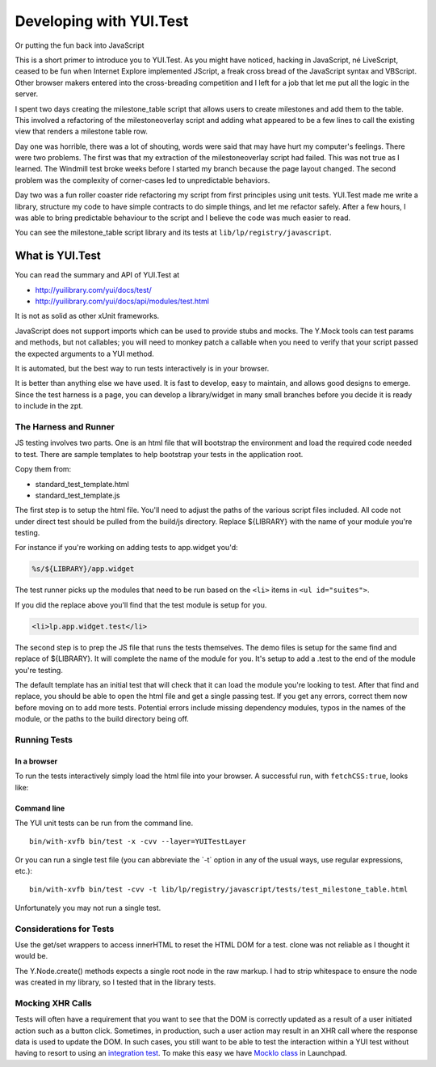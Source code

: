 Developing with YUI.Test
========================

Or putting the fun back into JavaScript

This is a short primer to introduce you to YUI.Test. As you might have
noticed, hacking in JavaScript, né LiveScript, ceased to be fun when
Internet Explore implemented JScript, a freak cross bread of the
JavaScript syntax and VBScript. Other browser makers entered into the
cross-breading competition and I left for a job that let me put all the
logic in the server.

I spent two days creating the milestone_table script that allows users
to create milestones and add them to the table. This involved a
refactoring of the milestoneoverlay script and adding what appeared to
be a few lines to call the existing view that renders a milestone table
row.

Day one was horrible, there was a lot of shouting, words were said that
may have hurt my computer's feelings. There were two problems. The first
was that my extraction of the milestoneoverlay script had failed. This
was not true as I learned. The Windmill test broke weeks before I
started my branch because the page layout changed. The second
problem was the complexity of corner-cases led to unpredictable
behaviors.

Day two was a fun roller coaster ride refactoring my script from first
principles using unit tests. YUI.Test made me write a library, structure
my code to have simple contracts to do simple things, and let me
refactor safely. After a few hours, I was able to bring predictable
behaviour to the script and I believe the code was much easier to read.

You can see the milestone_table script library and its tests at
``lib/lp/registry/javascript``.

What is YUI.Test
----------------

You can read the summary and API of YUI.Test at

-  http://yuilibrary.com/yui/docs/test/
-  http://yuilibrary.com/yui/docs/api/modules/test.html

It is not as solid as other xUnit frameworks.

JavaScript does not support imports which can be used to provide stubs and
mocks. The Y.Mock tools can test params and methods, but not callables; you
will need to monkey patch a callable when you need to verify that your script
passed the expected arguments to a YUI method.

It is automated, but the best way to run tests interactively is in your
browser.

It is better than anything else we have used. It is fast to develop,
easy to maintain, and allows good designs to emerge. Since the test
harness is a page, you can develop a library/widget in many small
branches before you decide it is ready to include in the zpt.

The Harness and Runner
~~~~~~~~~~~~~~~~~~~~~~

JS testing involves two parts. One is an html file that will bootstrap
the environment and load the required code needed to test. There are
sample templates to help bootstrap your tests in the application root.

Copy them from:

- standard_test_template.html
- standard_test_template.js

The first step is to setup the html file. You'll need to adjust the
paths of the various script files included. All code not under direct
test should be pulled from the build/js directory. Replace ${LIBRARY}
with the name of your module you're testing.

For instance if you're working on adding tests to app.widget you'd:

.. code::

    %s/${LIBRARY}/app.widget

The test runner picks up the modules that need to be run based on the ``<li>``
items in ``<ul id="suites">``.

If you did the replace above you'll find that the test module is setup for you.

.. code:: html

    <li>lp.app.widget.test</li>

The second step is to prep the JS file that runs the tests themselves.
The demo files is setup for the same find and replace of ${LIBRARY}. It
will complete the name of the module for you. It's setup to add a .test
to the end of the module you're testing.

The default template has an initial test that will check that it can
load the module you're looking to test. After that find and replace, you
should be able to open the html file and get a single passing test. If
you get any errors, correct them now before moving on to add more tests.
Potential errors include missing dependency modules, typos in the names
of the module, or the paths to the build directory being off.

Running Tests
~~~~~~~~~~~~~

In a browser
^^^^^^^^^^^^

To run the tests interactively simply load the html file into your
browser. A successful run, with ``fetchCSS:true``, looks like:

.. XXX: missing image

Command line
^^^^^^^^^^^^

The YUI unit tests can be run from the command line.

::

   bin/with-xvfb bin/test -x -cvv --layer=YUITestLayer

Or you can run a single test file (you can abbreviate the \`-t\` option
in any of the usual ways, use regular expressions, etc.):

::

   bin/with-xvfb bin/test -cvv -t lib/lp/registry/javascript/tests/test_milestone_table.html

Unfortunately you may not run a single test.

Considerations for Tests
~~~~~~~~~~~~~~~~~~~~~~~~

Use the get/set wrappers to access innerHTML to reset the HTML DOM for a
test. clone was not reliable as I thought it would be.

The Y.Node.create() methods expects a single root node in the raw
markup. I had to strip whitespace to ensure the node was created in my
library, so I tested that in the library tests.

Mocking XHR Calls
~~~~~~~~~~~~~~~~~

Tests will often have a requirement that you want to see that the DOM is
correctly updated as a result of a user initiated action such as a
button click. Sometimes, in production, such a user action may result in
an XHR call where the response data is used to update the DOM. In such
cases, you still want to be able to test the interaction within a YUI
test without having to resort to using an `integration
test <JavaScriptIntegrationTesting>`__. To make this easy we have
`MockIo class <JavascriptUnitTesting/MockIo>`__ in Launchpad.
